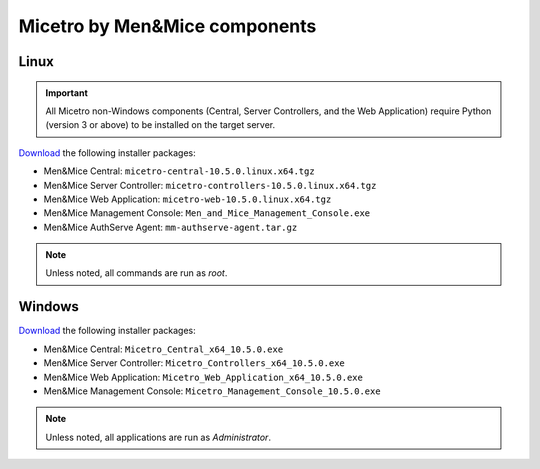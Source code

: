 .. meta::
   :description: Download binaries for Micetro by Men&Mice
   :keywords: download, Micetro, Linux, Windows

.. _binaries:

Micetro by Men&Mice components
==============================

Linux
-----

.. important::
  All Micetro non-Windows components (Central, Server Controllers, and the Web Application) require Python (version 3 or above) to be installed on the target server.

`Download <https://download.menandmice.com>`_ the following installer packages:

* Men&Mice Central: ``micetro-central-10.5.0.linux.x64.tgz``
* Men&Mice Server Controller: ``micetro-controllers-10.5.0.linux.x64.tgz``
* Men&Mice Web Application: ``micetro-web-10.5.0.linux.x64.tgz``
* Men&Mice Management Console: ``Men_and_Mice_Management_Console.exe``
* Men&Mice AuthServe Agent: ``mm-authserve-agent.tar.gz``

.. note::
  Unless noted, all commands are run as *root*.

Windows
-------

`Download <https://download.menandmice.com>`_ the following installer packages:

* Men&Mice Central: ``Micetro_Central_x64_10.5.0.exe``
* Men&Mice Server Controller: ``Micetro_Controllers_x64_10.5.0.exe``
* Men&Mice Web Application: ``Micetro_Web_Application_x64_10.5.0.exe``
* Men&Mice Management Console: ``Micetro_Management_Console_10.5.0.exe``

.. note::
  Unless noted, all applications are run as *Administrator*.
